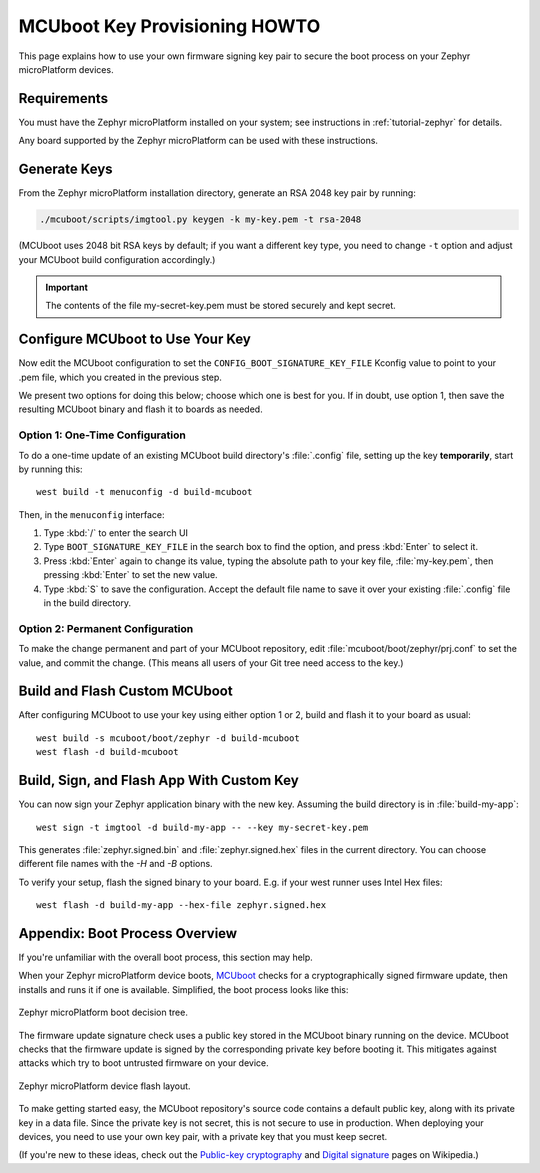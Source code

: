 .. _howto-mcuboot-keys:

MCUboot Key Provisioning HOWTO
==============================

This page explains how to use your own firmware signing key pair to
secure the boot process on your Zephyr microPlatform devices.

Requirements
------------

You must have the Zephyr microPlatform installed on your system; see
instructions in :ref:`tutorial-zephyr` for details.

Any board supported by the Zephyr microPlatform can be used with these
instructions.

Generate Keys
-------------

From the Zephyr microPlatform installation directory, generate an RSA
2048 key pair by running:

.. code-block:: console

   ./mcuboot/scripts/imgtool.py keygen -k my-key.pem -t rsa-2048

(MCUboot uses 2048 bit RSA keys by default; if you want a different
key type, you need to change ``-t`` option and adjust your MCUboot
build configuration accordingly.)

.. important::

   The contents of the file my-secret-key.pem must be stored securely
   and kept secret.

Configure MCUboot to Use Your Key
---------------------------------

Now edit the MCUboot configuration to set the
``CONFIG_BOOT_SIGNATURE_KEY_FILE`` Kconfig value to point to your .pem
file, which you created in the previous step.

We present two options for doing this below; choose which one is best
for you. If in doubt, use option 1, then save the resulting MCUboot
binary and flash it to boards as needed.

Option 1: One-Time Configuration
~~~~~~~~~~~~~~~~~~~~~~~~~~~~~~~~

To do a one-time update of an existing MCUboot build directory's
:file:`.config` file, setting up the key **temporarily**, start by
running this::

  west build -t menuconfig -d build-mcuboot

Then, in the ``menuconfig`` interface:

#. Type :kbd:`/` to enter the search UI
#. Type ``BOOT_SIGNATURE_KEY_FILE`` in the search box to find the
   option, and press :kbd:`Enter` to select it.
#. Press :kbd:`Enter` again to change its value, typing the
   absolute path to your key file, :file:`my-key.pem`, then
   pressing :kbd:`Enter` to set the new value.
#. Type :kbd:`S` to save the configuration. Accept the default
   file name to save it over your existing :file:`.config` file
   in the build directory.

Option 2: Permanent Configuration
~~~~~~~~~~~~~~~~~~~~~~~~~~~~~~~~~

To make the change permanent and part of your MCUboot repository,
edit :file:`mcuboot/boot/zephyr/prj.conf` to set the value, and
commit the change. (This means all users of your Git tree need
access to the key.)

Build and Flash Custom MCUboot
------------------------------

After configuring MCUboot to use your key using either option 1 or 2,
build and flash it to your board as usual::

  west build -s mcuboot/boot/zephyr -d build-mcuboot
  west flash -d build-mcuboot

Build, Sign, and Flash App With Custom Key
------------------------------------------

You can now sign your Zephyr application binary with the new
key. Assuming the build directory is in :file:`build-my-app`::

 west sign -t imgtool -d build-my-app -- --key my-secret-key.pem

This generates :file:`zephyr.signed.bin` and :file:`zephyr.signed.hex`
files in the current directory. You can choose different file names
with the `-H` and `-B` options.

To verify your setup, flash the signed binary to your board. E.g. if
your west runner uses Intel Hex files::

  west flash -d build-my-app --hex-file zephyr.signed.hex

Appendix: Boot Process Overview
-------------------------------

If you're unfamiliar with the overall boot process, this section may
help.

When your Zephyr microPlatform device boots, MCUboot_ checks for a
cryptographically signed firmware update, then installs and runs it if
one is available. Simplified, the boot process looks like this:

.. figure:: /_static/howto/mcuboot-boot.png
   :align: center

   Zephyr microPlatform boot decision tree.

The firmware update signature check uses a public key stored in the
MCUboot binary running on the device. MCUboot checks that the firmware
update is signed by the corresponding private key before booting
it. This mitigates against attacks which try to boot untrusted
firmware on your device.

.. figure:: /_static/howto/device-flash.png
   :align: center

   Zephyr microPlatform device flash layout.

To make getting started easy, the MCUboot repository's source code
contains a default public key, along with its private key in a data
file. Since the private key is not secret, this is not secure to use
in production. When deploying your devices, you need to use your own
key pair, with a private key that you must keep secret.

(If you're new to these ideas, check out the `Public-key
cryptography`_ and `Digital signature`_ pages on Wikipedia.)

.. _MCUboot: https://mcuboot.com

.. _Public-key cryptography:
   https://en.wikipedia.org/wiki/Public-key_cryptography

.. _Digital signature:
   https://en.wikipedia.org/wiki/Digital_signature

